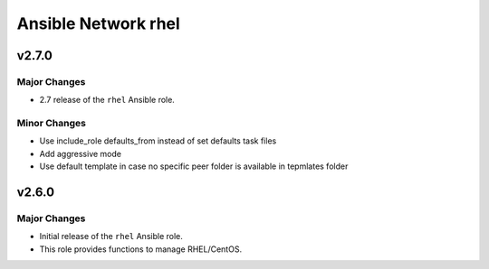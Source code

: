 ====================
Ansible Network rhel
====================

.. _Ansible Network rhel_*v2.7.0*:

v2.7.0
==============

.. _Ansible Network rhel_*v2.7.0*_Major Changes:

Major Changes
-------------

- 2.7 release of the ``rhel`` Ansible role.


.. _Ansible Network rhel_*v2.7.0*_Minor Changes:

Minor Changes
-------------

- Use include_role defaults_from instead of set defaults task files

- Add aggressive mode

- Use default template in case no specific peer folder is available in tepmlates folder


.. _Ansible Network rhel_v2.6.0:

v2.6.0
======

.. _Ansible Network rhel_v2.6.0_Major Changes:

Major Changes
-------------

- Initial release of the ``rhel`` Ansible role.

- This role provides functions to manage RHEL/CentOS.

